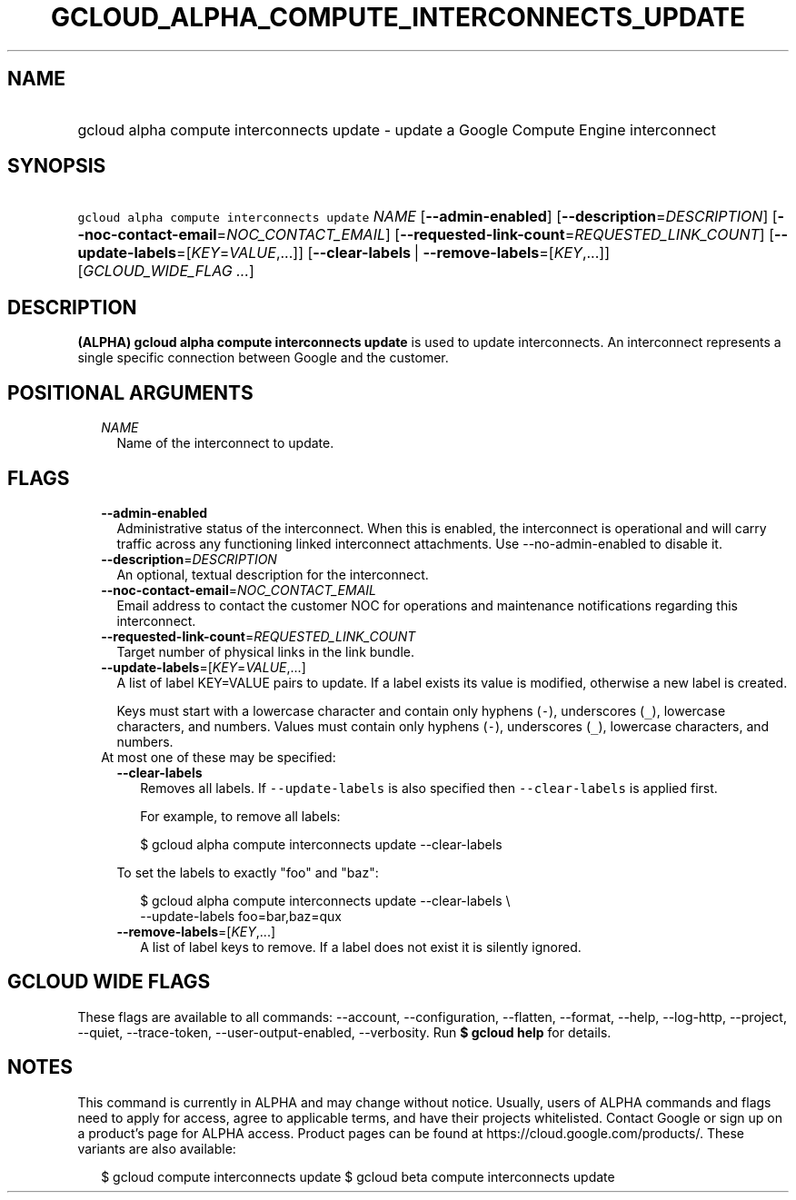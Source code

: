 
.TH "GCLOUD_ALPHA_COMPUTE_INTERCONNECTS_UPDATE" 1



.SH "NAME"
.HP
gcloud alpha compute interconnects update \- update a Google Compute Engine interconnect



.SH "SYNOPSIS"
.HP
\f5gcloud alpha compute interconnects update\fR \fINAME\fR [\fB\-\-admin\-enabled\fR] [\fB\-\-description\fR=\fIDESCRIPTION\fR] [\fB\-\-noc\-contact\-email\fR=\fINOC_CONTACT_EMAIL\fR] [\fB\-\-requested\-link\-count\fR=\fIREQUESTED_LINK_COUNT\fR] [\fB\-\-update\-labels\fR=[\fIKEY\fR=\fIVALUE\fR,...]] [\fB\-\-clear\-labels\fR\ |\ \fB\-\-remove\-labels\fR=[\fIKEY\fR,...]] [\fIGCLOUD_WIDE_FLAG\ ...\fR]



.SH "DESCRIPTION"

\fB(ALPHA)\fR \fBgcloud alpha compute interconnects update\fR is used to update
interconnects. An interconnect represents a single specific connection between
Google and the customer.



.SH "POSITIONAL ARGUMENTS"

.RS 2m
.TP 2m
\fINAME\fR
Name of the interconnect to update.


.RE
.sp

.SH "FLAGS"

.RS 2m
.TP 2m
\fB\-\-admin\-enabled\fR
Administrative status of the interconnect. When this is enabled, the
interconnect is operational and will carry traffic across any functioning linked
interconnect attachments. Use \-\-no\-admin\-enabled to disable it.

.TP 2m
\fB\-\-description\fR=\fIDESCRIPTION\fR
An optional, textual description for the interconnect.

.TP 2m
\fB\-\-noc\-contact\-email\fR=\fINOC_CONTACT_EMAIL\fR
Email address to contact the customer NOC for operations and maintenance
notifications regarding this interconnect.

.TP 2m
\fB\-\-requested\-link\-count\fR=\fIREQUESTED_LINK_COUNT\fR
Target number of physical links in the link bundle.

.TP 2m
\fB\-\-update\-labels\fR=[\fIKEY\fR=\fIVALUE\fR,...]
A list of label KEY=VALUE pairs to update. If a label exists its value is
modified, otherwise a new label is created.

Keys must start with a lowercase character and contain only hyphens (\f5\-\fR),
underscores (\f5_\fR), lowercase characters, and numbers. Values must contain
only hyphens (\f5\-\fR), underscores (\f5_\fR), lowercase characters, and
numbers.

.TP 2m

At most one of these may be specified:

.RS 2m
.TP 2m
\fB\-\-clear\-labels\fR
Removes all labels. If \f5\-\-update\-labels\fR is also specified then
\f5\-\-clear\-labels\fR is applied first.

For example, to remove all labels:

.RS 2m
$ gcloud alpha compute interconnects update \-\-clear\-labels
.RE

To set the labels to exactly "foo" and "baz":

.RS 2m
$ gcloud alpha compute interconnects update \-\-clear\-labels \e
  \-\-update\-labels foo=bar,baz=qux
.RE

.TP 2m
\fB\-\-remove\-labels\fR=[\fIKEY\fR,...]
A list of label keys to remove. If a label does not exist it is silently
ignored.


.RE
.RE
.sp

.SH "GCLOUD WIDE FLAGS"

These flags are available to all commands: \-\-account, \-\-configuration,
\-\-flatten, \-\-format, \-\-help, \-\-log\-http, \-\-project, \-\-quiet,
\-\-trace\-token, \-\-user\-output\-enabled, \-\-verbosity. Run \fB$ gcloud
help\fR for details.



.SH "NOTES"

This command is currently in ALPHA and may change without notice. Usually, users
of ALPHA commands and flags need to apply for access, agree to applicable terms,
and have their projects whitelisted. Contact Google or sign up on a product's
page for ALPHA access. Product pages can be found at
https://cloud.google.com/products/. These variants are also available:

.RS 2m
$ gcloud compute interconnects update
$ gcloud beta compute interconnects update
.RE

